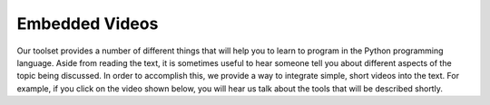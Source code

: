 Embedded Videos
---------------

Our toolset provides a number of different things that will help you to learn to program in the Python programming language.
Aside from reading the text, it is sometimes useful to hear someone tell you about different aspects of the topic being discussed.
In order to accomplish this, we provide a way to integrate simple, short videos into the text.  For example, if you click
on the video shown below, you will hear us talk about the tools that will be described shortly.

.. video:: over_videoinfo
    :controls:
    :thumb: _static/activecodethumb.png

    http://media.interactivepython.org/runestone.mov
    http://media.interactivepython.org/runestone.webm


.. reveal:: videoinfo_src
   :showtitle: Show Source
   :hidetitle: Hide Source
   :modaltitle: Source for the example above

   .. code-block:: rst

      .. video:: videoinfo
          :controls:
          :thumb: _static/activecodethumb.png

          http://media.interactivepython.org/runestone.mov
          http://media.interactivepython.org/runestone.webm

